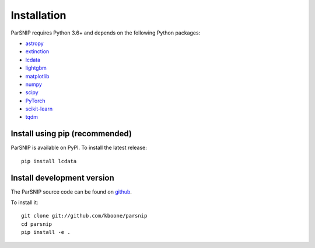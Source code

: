 ************
Installation
************

ParSNIP requires Python 3.6+ and depends on the following Python packages:

- `astropy <http://www.astropy.org>`_
- `extinction <https://github.com/kbarbary/extinction>`_
- `lcdata <https://github.com/kboone/lcdata>`_
- `lightgbm <https://lightgbm.readthedocs.io/en/latest/>`_
- `matplotlib <https://matplotlib.org>`_
- `numpy <http://www.numpy.org>`_
- `scipy <https://scipy.org>`_
- `PyTorch <https://pytorch.org>`_
- `scikit-learn <https://scikit-learn.org/>`_
- `tqdm <https://github.com/tqdm/tqdm>`_

Install using pip (recommended)
===============================

ParSNIP is available on PyPI. To install the latest release::

    pip install lcdata


Install development version
===========================

The ParSNIP source code can be found on `github <https://github.com/kboone/parsnip>`_.

To install it::

    git clone git://github.com/kboone/parsnip
    cd parsnip
    pip install -e .
